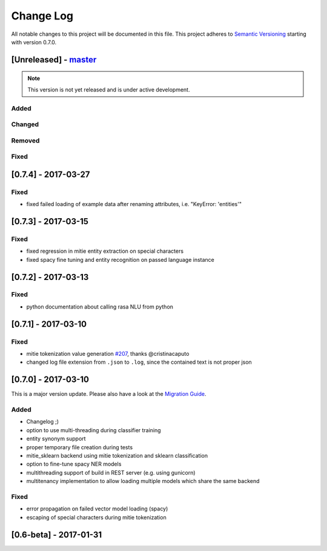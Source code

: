 Change Log
==========

All notable changes to this project will be documented in this file.
This project adheres to `Semantic Versioning`_ starting with version 0.7.0.

[Unreleased] - `master`_
^^^^^^^^^^^^^^^^^^^^^^^^

.. note:: This version is not yet released and is under active development.

Added
-----
Changed
-------
Removed
-------
Fixed
-----

[0.7.4] - 2017-03-27
^^^^^^^^^^^^^^^^^^^^

Fixed
-----
- fixed failed loading of example data after renaming attributes, i.e. "KeyError: 'entities'"


[0.7.3] - 2017-03-15
^^^^^^^^^^^^^^^^^^^^

Fixed
-----
- fixed regression in mitie entity extraction on special characters
- fixed spacy fine tuning and entity recognition on passed language instance

[0.7.2] - 2017-03-13
^^^^^^^^^^^^^^^^^^^^

Fixed
-----
- python documentation about calling rasa NLU from python

[0.7.1] - 2017-03-10
^^^^^^^^^^^^^^^^^^^^

Fixed
-----
- mitie tokenization value generation `#207 <https://github.com/golastmile/rasa_nlu/pull/207>`_, thanks @cristinacaputo
- changed log file extension from ``.json`` to ``.log``, since the contained text is not proper json


[0.7.0] - 2017-03-10
^^^^^^^^^^^^^^^^^^^^
This is a major version update. Please also have a look at the `Migration Guide <https://rasa-nlu.readthedocs.io/en/latest/migrations.html>`_.

Added
-----
- Changelog ;)
- option to use multi-threading during classifier training
- entity synonym support
- proper temporary file creation during tests
- mitie_sklearn backend using mitie tokenization and sklearn classification
- option to fine-tune spacy NER models
- multithreading support of build in REST server (e.g. using gunicorn)
- multitenancy implementation to allow loading multiple models which share the same backend

Fixed
-----
- error propagation on failed vector model loading (spacy)
- escaping of special characters during mitie tokenization

[0.6-beta] - 2017-01-31
^^^^^^^^^^^^^^^^^^^^^^^

.. _`master`: https://github.com/golastmile/rasa_nlu/

.. _`Semantic Versioning`: http://semver.org/
